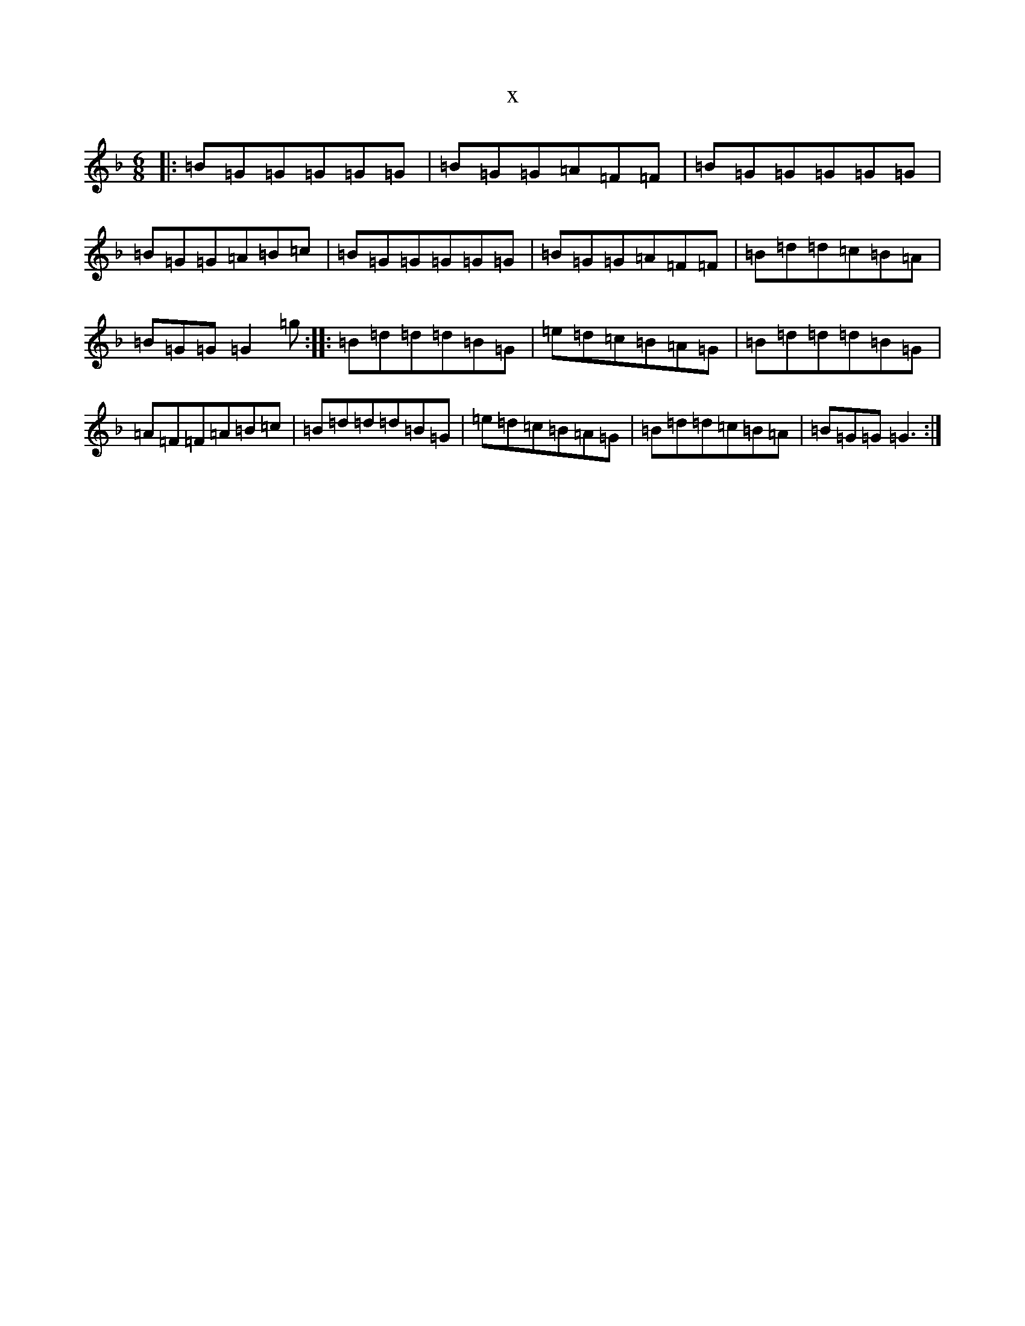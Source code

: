 X:14191
T:x
L:1/8
M:6/8
K: C Mixolydian
|:=B=G=G=G=G=G|=B=G=G=A=F=F|=B=G=G=G=G=G|=B=G=G=A=B=c|=B=G=G=G=G=G|=B=G=G=A=F=F|=B=d=d=c=B=A|=B=G=G=G2=g:||:=B=d=d=d=B=G|=e=d=c=B=A=G|=B=d=d=d=B=G|=A=F=F=A=B=c|=B=d=d=d=B=G|=e=d=c=B=A=G|=B=d=d=c=B=A|=B=G=G=G3:|